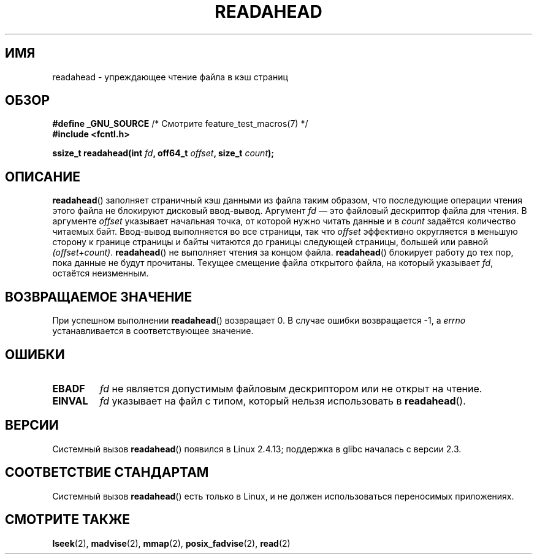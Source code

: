 .\" Hey Emacs! This file is -*- nroff -*- source.
.\"
.\" This manpage is Copyright (C) 2004, Michael Kerrisk
.\"
.\" Permission is granted to make and distribute verbatim copies of this
.\" manual provided the copyright notice and this permission notice are
.\" preserved on all copies.
.\"
.\" Permission is granted to copy and distribute modified versions of this
.\" manual under the conditions for verbatim copying, provided that the
.\" entire resulting derived work is distributed under the terms of a
.\" permission notice identical to this one.
.\"
.\" Since the Linux kernel and libraries are constantly changing, this
.\" manual page may be incorrect or out-of-date.  The author(s) assume no
.\" responsibility for errors or omissions, or for damages resulting from
.\" the use of the information contained herein.  The author(s) may not
.\" have taken the same level of care in the production of this manual,
.\" which is licensed free of charge, as they might when working
.\" professionally.
.\"
.\" Formatted or processed versions of this manual, if unaccompanied by
.\" the source, must acknowledge the copyright and authors of this work.
.\"
.\" 2004-05-40 Created by Michael Kerrisk <mtk.manpages@gmail.com>
.\" 2004-10-05 aeb, minor correction
.\"
.\"*******************************************************************
.\"
.\" This file was generated with po4a. Translate the source file.
.\"
.\"*******************************************************************
.TH READAHEAD 2 2010\-09\-10 Linux "Руководство программиста Linux"
.SH ИМЯ
readahead \- упреждающее чтение файла в кэш страниц
.SH ОБЗОР
.nf
\fB#define _GNU_SOURCE\fP             /* Смотрите feature_test_macros(7) */
\fB#include <fcntl.h>\fP
.sp
\fBssize_t readahead(int \fP\fIfd\fP\fB, off64_t \fP\fIoffset\fP\fB, size_t \fP\fIcount\fP\fB);\fP
.fi
.SH ОПИСАНИЕ
\fBreadahead\fP() заполняет страничный кэш данными из файла таким образом, что
последующие операции чтения этого файла не блокируют дисковый
ввод\-вывод. Аргумент \fIfd\fP \(em это файловый дескриптор файла для чтения. В
аргументе \fIoffset\fP указывает начальная точка, от которой нужно читать
данные и в \fIcount\fP задаётся количество читаемых байт. Ввод\-вывод
выполняется во все страницы, так что \fIoffset\fP эффективно округляется в
меньшую сторону к границе страницы и байты читаются до границы следующей
страницы, большей или равной \fI(offset+count)\fP. \fBreadahead\fP() не выполняет
чтения за концом файла. \fBreadahead\fP() блокирует работу до тех пор, пока
данные не будут прочитаны. Текущее смещение файла открытого файла, на
который указывает \fIfd\fP, остаётся неизменным.
.SH "ВОЗВРАЩАЕМОЕ ЗНАЧЕНИЕ"
При успешном выполнении \fBreadahead\fP() возвращает 0. В случае ошибки
возвращается \-1, а \fIerrno\fP устанавливается в соответствующее значение.
.SH ОШИБКИ
.TP 
\fBEBADF\fP
\fIfd\fP не является допустимым файловым дескриптором или не открыт на чтение.
.TP 
\fBEINVAL\fP
\fIfd\fP указывает на файл с типом, который нельзя использовать в
\fBreadahead\fP().
.SH ВЕРСИИ
Системный вызов \fBreadahead\fP() появился в Linux 2.4.13; поддержка в glibc
началась с версии 2.3.
.SH "СООТВЕТСТВИЕ СТАНДАРТАМ"
Системный вызов \fBreadahead\fP() есть только в Linux, и не должен
использоваться переносимых приложениях.
.SH "СМОТРИТЕ ТАКЖЕ"
\fBlseek\fP(2), \fBmadvise\fP(2), \fBmmap\fP(2), \fBposix_fadvise\fP(2), \fBread\fP(2)
